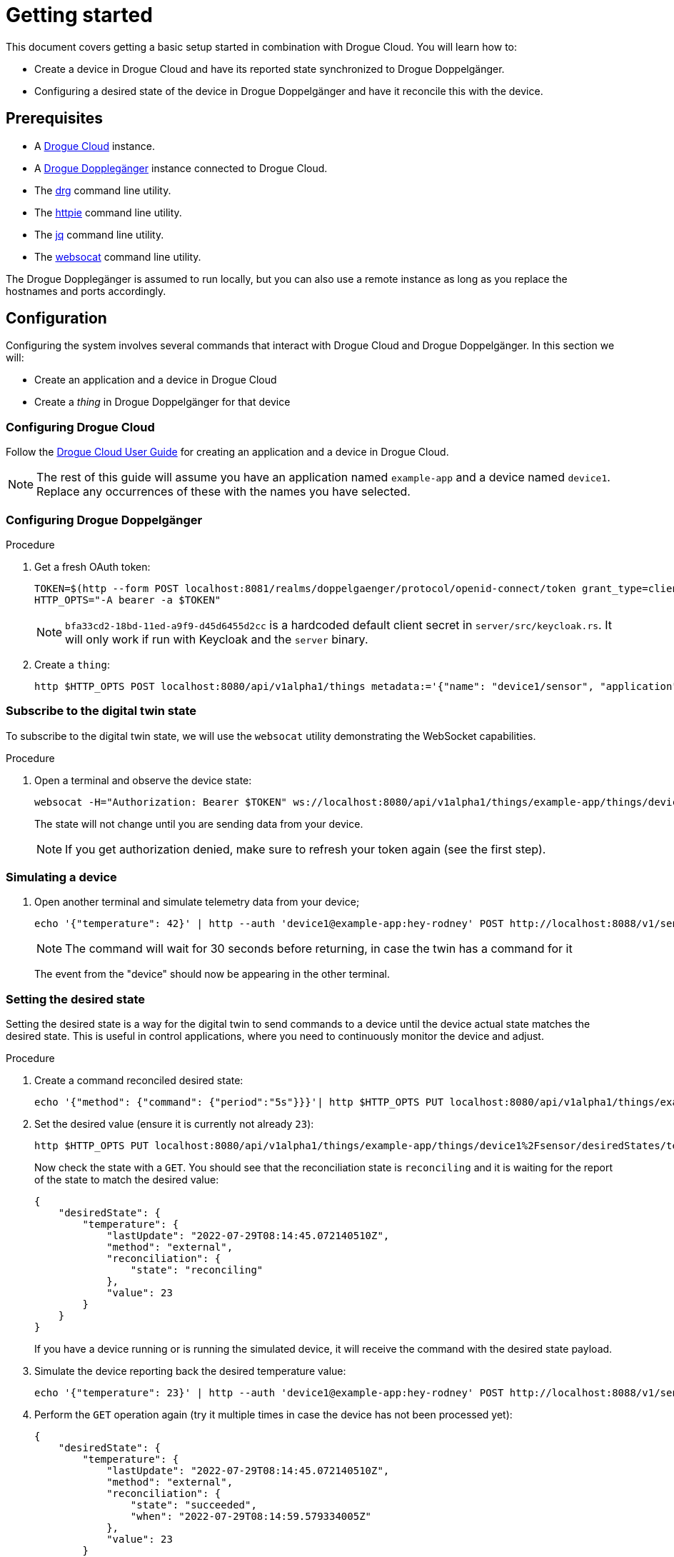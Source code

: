 = Getting started

This document covers getting a basic setup started in combination with Drogue Cloud. You will learn how to:

* Create a device in Drogue Cloud and have its reported state synchronized to Drogue Doppelgänger.
* Configuring a desired state of the device in Drogue Doppelgänger and have it reconcile this with the device.

== Prerequisites

* A link:https://book.drogue.io/drogue-cloud/dev/index.html[Drogue Cloud] instance.
* A xref:developer-guide:index.adoc[Drogue Dopplegänger] instance connected to Drogue Cloud.
* The link:https://github.com/drogue-iot/drg[drg] command line utility.
* The link:https://httpie.io/[httpie] command line utility.
* The link:https://stedolan.github.io/jq/[jq] command line utility.
* The link:https://github.com/vi/websocat[websocat] command line utility.

The Drogue Dopplegänger is assumed to run locally, but you can also use a remote instance as long as you replace the hostnames and ports accordingly.

== Configuration

Configuring the system involves several commands that interact with Drogue Cloud and Drogue Doppelgänger. In this section we will:

* Create an application and a device in Drogue Cloud
* Create a _thing_ in Drogue Doppelgänger for that device

=== Configuring Drogue Cloud

Follow the xref:drogue-cloud:user-guide:management.adoc[Drogue Cloud User Guide] for creating an application and a device in Drogue Cloud.

NOTE: The rest of this guide will assume you have an application named `example-app` and a device named `device1`. Replace any occurrences of these with the names you have selected.

=== Configuring Drogue Doppelgänger

.Procedure

. Get a fresh OAuth token:
+
[source,shell]
----
TOKEN=$(http --form POST localhost:8081/realms/doppelgaenger/protocol/openid-connect/token grant_type=client_credentials client_id=services client_secret=bfa33cd2-18bd-11ed-a9f9-d45d6455d2cc | jq -r .access_token)
HTTP_OPTS="-A bearer -a $TOKEN"
----
+
NOTE: `bfa33cd2-18bd-11ed-a9f9-d45d6455d2cc` is a hardcoded default client secret in `server/src/keycloak.rs`. It will
only work if run with Keycloak and the `server` binary.

. Create a `thing`:
+
[source,shell]
----
http $HTTP_OPTS POST localhost:8080/api/v1alpha1/things metadata:='{"name": "device1/sensor", "application": "example-app", "annotations": {"drogue.io/device", "device1"}}'
----

=== Subscribe to the digital twin state

To subscribe to the digital twin state, we will use the `websocat` utility demonstrating the WebSocket capabilities.

.Procedure

. Open a terminal and observe the device state:
+
[source,shell]
----
websocat -H="Authorization: Bearer $TOKEN" ws://localhost:8080/api/v1alpha1/things/example-app/things/device1%2Fsensor/notifications
----
+
The state will not change until you are sending data from your device.
+
NOTE: If you get authorization denied, make sure to refresh your token again (see the first step).

=== Simulating a device

. Open another terminal and simulate telemetry data from your device;
+
[source,shell]
----
echo '{"temperature": 42}' | http --auth 'device1@example-app:hey-rodney' POST http://localhost:8088/v1/sensor?ct=30
----
+
NOTE: The command will wait for 30 seconds before returning, in case the twin has a command for it
+
The event from the "device" should now be appearing in the other terminal.

=== Setting the desired state

Setting the desired state is a way for the digital twin to send commands to a device until the device actual state matches the desired state. This is useful in control applications, where you need to continuously monitor the device and adjust.

.Procedure

. Create a command reconciled desired state:
+
[source,shell]
----
echo '{"method": {"command": {"period":"5s"}}}'| http $HTTP_OPTS PUT localhost:8080/api/v1alpha1/things/example-app/things/device1%2Fsensor/desiredStates/temperature
----

. Set the desired value (ensure it is currently not already `23`):
+
[source,shell]
----
http $HTTP_OPTS PUT localhost:8080/api/v1alpha1/things/example-app/things/device1%2Fsensor/desiredStates/temperature?value:=23
----
+
Now check the state with a `GET`. You should see that the reconciliation state is `reconciling` and it is waiting for
the report of the state to match the desired value:
+
[source,json]
----
{
    "desiredState": {
        "temperature": {
            "lastUpdate": "2022-07-29T08:14:45.072140510Z",
            "method": "external",
            "reconciliation": {
                "state": "reconciling"
            },
            "value": 23
        }
    }
}
----
+
If you have a device running or is running the simulated device, it will receive the command with the desired state payload.

. Simulate the device reporting back the desired temperature value:
+
[source,shell]
----
echo '{"temperature": 23}' | http --auth 'device1@example-app:hey-rodney' POST http://localhost:8088/v1/sensor?ct=30
----

. Perform the `GET` operation again (try it multiple times in case the device has not been processed yet):
+
[source,json]
----
{
    "desiredState": {
        "temperature": {
            "lastUpdate": "2022-07-29T08:14:45.072140510Z",
            "method": "external",
            "reconciliation": {
                "state": "succeeded",
                "when": "2022-07-29T08:14:59.579334005Z"
            },
            "value": 23
        }
    }
}
----
+
By default, the mode is `Sync`, which means that the system expects the state to stay with the desired state. If the device deviates from this state, the command will again be sent to the device.
+
NOTE: It will try to reconcile only for as long as the desired value is valid. Once it expired, it no longer tries.
